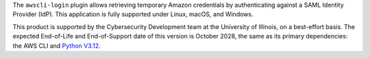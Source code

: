 The ``awscli-login`` plugin allows retrieving temporary Amazon credentials
by authenticating against a SAML Identity Provider (IdP).  This
application is fully supported under Linux, macOS, and Windows.

This product is supported by the Cybersecurity Development team at the 
University of Illinois, on a best-effort basis. The expected End-of-Life
and End-of-Support date of this version is October 2028, the same as
its primary dependencies: the AWS CLI and 
`Python V3.12 <https://peps.python.org/pep-0693/#lifespan>`_.

.. |--| unicode:: U+2013   .. en dash
.. contents:: Jump to:
   :depth: 1
